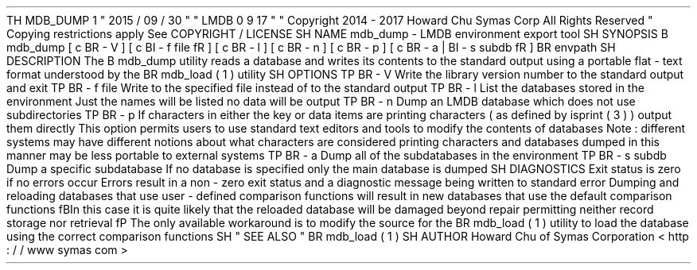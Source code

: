 .
TH
MDB_DUMP
1
"
2015
/
09
/
30
"
"
LMDB
0
.
9
.
17
"
.
\
"
Copyright
2014
-
2017
Howard
Chu
Symas
Corp
.
All
Rights
Reserved
.
.
\
"
Copying
restrictions
apply
.
See
COPYRIGHT
/
LICENSE
.
.
SH
NAME
mdb_dump
\
-
LMDB
environment
export
tool
.
SH
SYNOPSIS
.
B
mdb_dump
[
\
c
.
BR
\
-
V
]
[
\
c
.
BI
\
-
f
\
file
\
fR
]
[
\
c
.
BR
\
-
l
]
[
\
c
.
BR
\
-
n
]
[
\
c
.
BR
\
-
p
]
[
\
c
.
BR
\
-
a
\
|
.
BI
\
-
s
\
subdb
\
fR
]
.
BR
\
envpath
.
SH
DESCRIPTION
The
.
B
mdb_dump
utility
reads
a
database
and
writes
its
contents
to
the
standard
output
using
a
portable
flat
-
text
format
understood
by
the
.
BR
mdb_load
(
1
)
utility
.
.
SH
OPTIONS
.
TP
.
BR
\
-
V
Write
the
library
version
number
to
the
standard
output
and
exit
.
.
TP
.
BR
\
-
f
\
file
Write
to
the
specified
file
instead
of
to
the
standard
output
.
.
TP
.
BR
\
-
l
List
the
databases
stored
in
the
environment
.
Just
the
names
will
be
listed
no
data
will
be
output
.
.
TP
.
BR
\
-
n
Dump
an
LMDB
database
which
does
not
use
subdirectories
.
.
TP
.
BR
\
-
p
If
characters
in
either
the
key
or
data
items
are
printing
characters
(
as
defined
by
isprint
(
3
)
)
output
them
directly
.
This
option
permits
users
to
use
standard
text
editors
and
tools
to
modify
the
contents
of
databases
.
Note
:
different
systems
may
have
different
notions
about
what
characters
are
considered
printing
characters
and
databases
dumped
in
this
manner
may
be
less
portable
to
external
systems
.
.
TP
.
BR
\
-
a
Dump
all
of
the
subdatabases
in
the
environment
.
.
TP
.
BR
\
-
s
\
subdb
Dump
a
specific
subdatabase
.
If
no
database
is
specified
only
the
main
database
is
dumped
.
.
SH
DIAGNOSTICS
Exit
status
is
zero
if
no
errors
occur
.
Errors
result
in
a
non
-
zero
exit
status
and
a
diagnostic
message
being
written
to
standard
error
.
Dumping
and
reloading
databases
that
use
user
-
defined
comparison
functions
will
result
in
new
databases
that
use
the
default
comparison
functions
.
\
fBIn
this
case
it
is
quite
likely
that
the
reloaded
database
will
be
damaged
beyond
repair
permitting
neither
record
storage
nor
retrieval
.
\
fP
The
only
available
workaround
is
to
modify
the
source
for
the
.
BR
mdb_load
(
1
)
utility
to
load
the
database
using
the
correct
comparison
functions
.
.
SH
"
SEE
ALSO
"
.
BR
mdb_load
(
1
)
.
SH
AUTHOR
Howard
Chu
of
Symas
Corporation
<
http
:
/
/
www
.
symas
.
com
>
